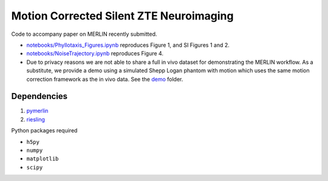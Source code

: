 Motion Corrected Silent ZTE Neuroimaging
=======================================================
Code to accompany paper on MERLIN recently submitted.

- `notebooks/Phyllotaxis_Figures.ipynb <https://github.com/emilljungberg/merlin_mrm/blob/main/notebooks/Phyllotaxis_Figures.ipynb>`_ reproduces Figure 1, and SI Figures 1 and 2.
- `notebooks/NoiseTrajectory.ipynb <https://github.com/emilljungberg/merlin_mrm/blob/main/notebooks/NoiseTrajectory.ipynb>`_ reproduces Figure 4.
- Due to privacy reasons we are not able to share a full in vivo dataset for demonstrating the MERLIN workflow. As a substitute, we provide a demo using a simulated Shepp Logan phantom with motion which uses the same motion correction framework as the in vivo data. See the `demo <https://github.com/emilljungberg/merlin_mrm/tree/main/demo>`_ folder.

Dependencies
--------------------

1. `pymerlin <https://github.com/emilljungberg/pyMERLIN>`_ 
2. `riesling <https://github.com/spinicist/riesling>`_

Python packages required

- ``h5py``
- ``numpy``
- ``matplotlib``
- ``scipy``
